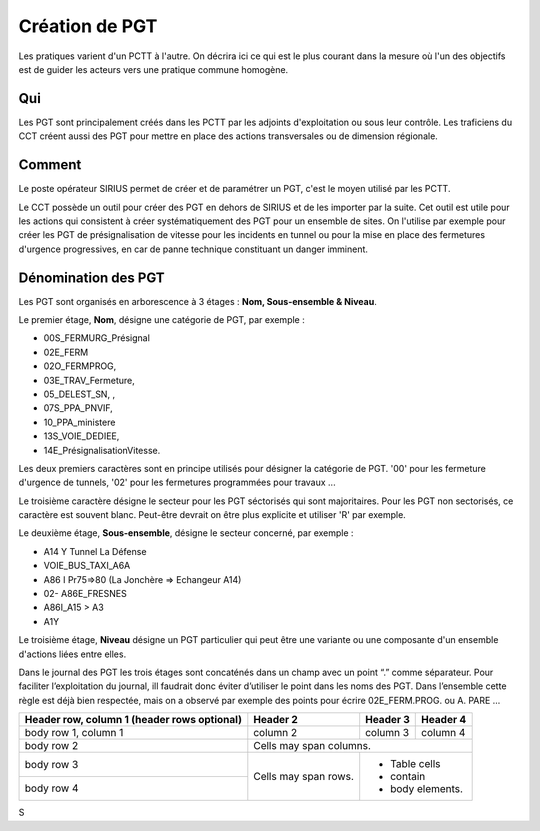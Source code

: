 Création de PGT
===============
Les pratiques varient d'un PCTT à l'autre. On décrira ici ce qui est le plus courant dans la mesure où l'un des objectifs est de guider les acteurs vers une pratique commune homogène.

Qui
------
Les PGT sont principalement créés dans les PCTT par les adjoints d'exploitation ou sous leur contrôle.  
Les traficiens du CCT créent aussi des PGT pour mettre en place des actions transversales ou de dimension régionale.

Comment
---------
Le poste opérateur SIRIUS permet de créer et de paramétrer un PGT, c'est le moyen utilisé par les PCTT.

Le CCT possède un outil pour créer des PGT en dehors de SIRIUS et de les importer par la suite. Cet outil est utile pour les actions qui consistent à créer systématiquement  des PGT pour un ensemble de sites. On l'utilise par exemple pour créer les PGT de présignalisation de vitesse pour les incidents en tunnel ou pour la mise en place des fermetures d'urgence progressives, en car de panne technique constituant un danger imminent.

Dénomination des PGT
---------------------
Les PGT sont organisés en arborescence à 3 étages : **Nom, Sous-ensemble & Niveau**.  

Le premier étage, **Nom**, désigne une catégorie de PGT, par exemple : 

* 00S_FERMURG_Présignal
* 02E_FERM
* 02O_FERMPROG, 
* 03E_TRAV_Fermeture, 
* 05_DELEST_SN, ,
* 07S_PPA_PNVIF, 
* 10_PPA_ministere    
* 13S_VOIE_DEDIEE,
* 14E_PrésignalisationVitesse.   
Les deux premiers caractères sont en principe utilisés pour désigner la catégorie de PGT.  '00' pour les fermeture d'urgence de tunnels,
'02' pour les fermetures programmées pour travaux ...

Le troisième caractère désigne le secteur pour les PGT séctorisés qui sont majoritaires. Pour les PGT non sectorisés, ce caractère est souvent blanc. Peut-être devrait on être plus explicite et utiliser 'R' par exemple.

Le deuxième étage, **Sous-ensemble**, désigne le secteur concerné, par exemple :  

* A14 Y Tunnel La Défense 
* VOIE_BUS_TAXI_A6A
* A86 I Pr75=>80 (La Jonchère => Echangeur A14)      
* 02- A86E_FRESNES                                   
* A86I_A15 > A3                            
* A1Y              

Le troisième étage, **Niveau** désigne un PGT particulier qui peut être une variante ou une composante d'un ensemble d'actions liées entre elles.

Dans le journal des PGT les trois étages sont concaténés dans un champ avec un point “.” comme séparateur. Pour faciliter l’exploitation du journal, ill faudrait donc éviter d’utiliser le point dans les noms des PGT. Dans l’ensemble cette règle est déjà bien respectée, mais on a observé par exemple des points pour écrire 02E_FERM.PROG. ou A. PARE …

+------------------------+------------+----------+----------+
| Header row, column 1   | Header 2   | Header 3 | Header 4 |
| (header rows optional) |            |          |          |
+========================+============+==========+==========+
| body row 1, column 1   | column 2   | column 3 | column 4 |
+------------------------+------------+----------+----------+
| body row 2             | Cells may span columns.          |
+------------------------+------------+---------------------+
| body row 3             | Cells may  | - Table cells       |
+------------------------+ span rows. | - contain           |
| body row 4             |            | - body elements.    |
+------------------------+------------+---------------------+
S

